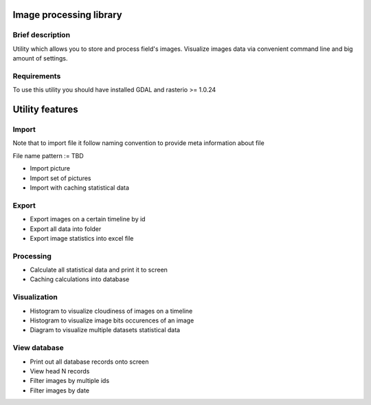 Image processing library
========================

Brief description
-----------------

Utility which allows you to store and process field's images. Visualize images data via convenient command line and big amount of settings.

Requirements
------------

To use this utility you should have installed GDAL and rasterio >= 1.0.24

Utility features
================

Import
------

Note that to import file it follow naming convention to provide meta
information about file

File name pattern := TBD

-  Import picture
-  Import set of pictures
-  Import with caching statistical data

Export
------

-  Export images on a certain timeline by id
-  Export all data into folder
-  Export image statistics into excel file

Processing
----------

-  Calculate all statistical data and print it to screen
-  Caching calculations into database

Visualization
-------------

-  Histogram to visualize cloudiness of images on a timeline
-  Histogram to visualize image bits occurences of an image
-  Diagram to visualize multiple datasets statistical data

View database
-------------

-  Print out all database records onto screen
-  View head N records
-  Filter images by multiple ids
-  Filter images by date

